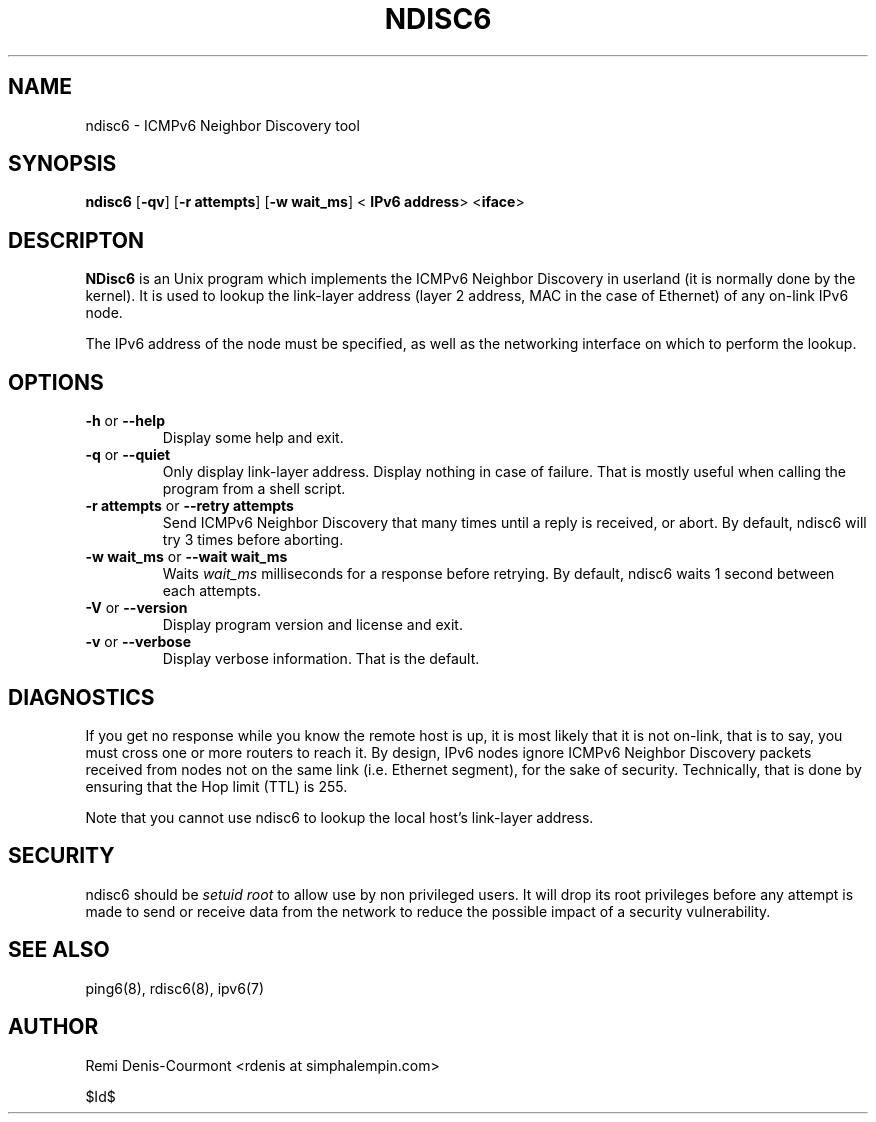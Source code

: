 .\" ***********************************************************************
.\" *  Copyright (C) 2004-2005 Remi Denis-Courmont.                       *
.\" *  This program is free software; you can redistribute and/or modify  *
.\" *  it under the terms of the GNU General Public License as published  *
.\" *  by the Free Software Foundation; version 2 of the license.         *
.\" *                                                                     *
.\" *  This program is distributed in the hope that it will be useful,    *
.\" *  but WITHOUT ANY WARRANTY; without even the implied warranty of     *
.\" *  MERCHANTABILITY or FITNESS FOR A PARTICULAR PURPOSE.               *
.\" *  See the GNU General Public License for more details.               *
.\" *                                                                     *
.\" *  You should have received a copy of the GNU General Public License  *
.\" *  along with this program; if not, you can get it from:              *
.\" *  http://www.gnu.org/copyleft/gpl.html                               *
.\" ***********************************************************************
.TH "NDISC6" "8" "$Date$" "ndisc6" "System Manager's Manual"
.SH NAME
ndisc6 \- ICMPv6 Neighbor Discovery tool
.SH SYNOPSIS
.BR "ndisc6" " [" "-qv" "] [" "-r attempts" "] [" "-w wait_ms" "] <"
.BR "IPv6 address" "> <" "iface" ">"

.SH DESCRIPTON
.B NDisc6
is an Unix program which implements the ICMPv6 Neighbor Discovery in
userland (it is normally done by the kernel). It is used to lookup the
link-layer address (layer 2 address, MAC in the case of Ethernet) of
any on-link IPv6 node.

The IPv6 address of the node must be specified, as well as the
networking interface on which to perform the lookup.

.SH OPTIONS

.TP
.BR "\-h" " or " "\-\-help"
Display some help and exit.

.TP
.BR "\-q" " or " "\-\-quiet"
Only display link-layer address. Display nothing in case of failure.
That is mostly useful when calling the program from a shell script.

.TP
.BR "\-r attempts" " or " "\-\-retry attempts"
Send ICMPv6 Neighbor Discovery that many times until a reply is
received, or abort. By default, ndisc6 will try 3 times before aborting.

.TP
.BR "\-w wait_ms" " or " "\-\-wait wait_ms"
.RI "Waits " "wait_ms" " milliseconds for a response before retrying."
By default, ndisc6 waits 1 second between each attempts.

.TP
.BR "\-V" " or " "\-\-version"
Display program version and license and exit.

.TP
.BR "\-v" " or " "\-\-verbose"
Display verbose information. That is the default.

.SH DIAGNOSTICS

If you get no response while you know the remote host is up, it is
most likely that it is not on-link, that is to say, you must cross one
or more routers to reach it. By design, IPv6 nodes ignore ICMPv6
Neighbor Discovery packets received from nodes not on the same link
(i.e. Ethernet segment), for the sake of security. Technically, that is
done by ensuring that the Hop limit (TTL) is 255.

Note that you cannot use ndisc6 to lookup the local host's link-layer
address.

.SH SECURITY
.RI "ndisc6 should be " "setuid" " " "root" " to allow use by non "
privileged users. It will drop its root privileges before any attempt
is made to send or receive data from the network to reduce the possible
impact of a security vulnerability.

.SH "SEE ALSO"
ping6(8), rdisc6(8), ipv6(7)

.SH AUTHOR
Remi Denis-Courmont <rdenis at simphalempin.com>

$Id$

